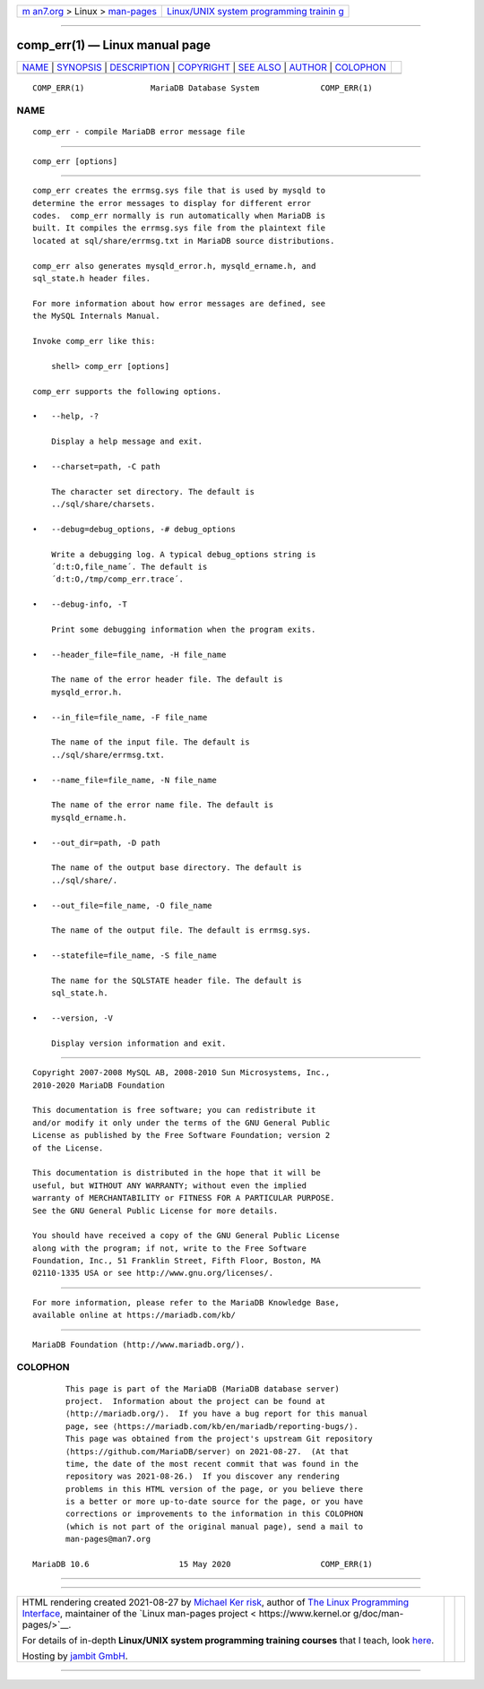 .. container:: page-top

.. container:: nav-bar

   +----------------------------------+----------------------------------+
   | `m                               | `Linux/UNIX system programming   |
   | an7.org <../../../index.html>`__ | trainin                          |
   | > Linux >                        | g <http://man7.org/training/>`__ |
   | `man-pages <../index.html>`__    |                                  |
   +----------------------------------+----------------------------------+

--------------

comp_err(1) — Linux manual page
===============================

+-----------------------------------+-----------------------------------+
| `NAME <#NAME>`__ \|               |                                   |
| `SYNOPSIS <#SYNOPSIS>`__ \|       |                                   |
| `DESCRIPTION <#DESCRIPTION>`__ \| |                                   |
| `COPYRIGHT <#COPYRIGHT>`__ \|     |                                   |
| `SEE ALSO <#SEE_ALSO>`__ \|       |                                   |
| `AUTHOR <#AUTHOR>`__ \|           |                                   |
| `COLOPHON <#COLOPHON>`__          |                                   |
+-----------------------------------+-----------------------------------+
| .. container:: man-search-box     |                                   |
+-----------------------------------+-----------------------------------+

::

   COMP_ERR(1)              MariaDB Database System             COMP_ERR(1)

NAME
-------------------------------------------------

::

          comp_err - compile MariaDB error message file


---------------------------------------------------------

::

          comp_err [options]


---------------------------------------------------------------

::

          comp_err creates the errmsg.sys file that is used by mysqld to
          determine the error messages to display for different error
          codes.  comp_err normally is run automatically when MariaDB is
          built. It compiles the errmsg.sys file from the plaintext file
          located at sql/share/errmsg.txt in MariaDB source distributions.

          comp_err also generates mysqld_error.h, mysqld_ername.h, and
          sql_state.h header files.

          For more information about how error messages are defined, see
          the MySQL Internals Manual.

          Invoke comp_err like this:

              shell> comp_err [options]

          comp_err supports the following options.

          •   --help, -?

              Display a help message and exit.

          •   --charset=path, -C path

              The character set directory. The default is
              ../sql/share/charsets.

          •   --debug=debug_options, -# debug_options

              Write a debugging log. A typical debug_options string is
              ´d:t:O,file_name´. The default is
              ´d:t:O,/tmp/comp_err.trace´.

          •   --debug-info, -T

              Print some debugging information when the program exits.

          •   --header_file=file_name, -H file_name

              The name of the error header file. The default is
              mysqld_error.h.

          •   --in_file=file_name, -F file_name

              The name of the input file. The default is
              ../sql/share/errmsg.txt.

          •   --name_file=file_name, -N file_name

              The name of the error name file. The default is
              mysqld_ername.h.

          •   --out_dir=path, -D path

              The name of the output base directory. The default is
              ../sql/share/.

          •   --out_file=file_name, -O file_name

              The name of the output file. The default is errmsg.sys.

          •   --statefile=file_name, -S file_name

              The name for the SQLSTATE header file. The default is
              sql_state.h.

          •   --version, -V

              Display version information and exit.


-----------------------------------------------------------

::

          Copyright 2007-2008 MySQL AB, 2008-2010 Sun Microsystems, Inc.,
          2010-2020 MariaDB Foundation

          This documentation is free software; you can redistribute it
          and/or modify it only under the terms of the GNU General Public
          License as published by the Free Software Foundation; version 2
          of the License.

          This documentation is distributed in the hope that it will be
          useful, but WITHOUT ANY WARRANTY; without even the implied
          warranty of MERCHANTABILITY or FITNESS FOR A PARTICULAR PURPOSE.
          See the GNU General Public License for more details.

          You should have received a copy of the GNU General Public License
          along with the program; if not, write to the Free Software
          Foundation, Inc., 51 Franklin Street, Fifth Floor, Boston, MA
          02110-1335 USA or see http://www.gnu.org/licenses/.


---------------------------------------------------------

::

          For more information, please refer to the MariaDB Knowledge Base,
          available online at https://mariadb.com/kb/


-----------------------------------------------------

::

          MariaDB Foundation (http://www.mariadb.org/).

COLOPHON
---------------------------------------------------------

::

          This page is part of the MariaDB (MariaDB database server)
          project.  Information about the project can be found at 
          ⟨http://mariadb.org/⟩.  If you have a bug report for this manual
          page, see ⟨https://mariadb.com/kb/en/mariadb/reporting-bugs/⟩.
          This page was obtained from the project's upstream Git repository
          ⟨https://github.com/MariaDB/server⟩ on 2021-08-27.  (At that
          time, the date of the most recent commit that was found in the
          repository was 2021-08-26.)  If you discover any rendering
          problems in this HTML version of the page, or you believe there
          is a better or more up-to-date source for the page, or you have
          corrections or improvements to the information in this COLOPHON
          (which is not part of the original manual page), send a mail to
          man-pages@man7.org

   MariaDB 10.6                   15 May 2020                   COMP_ERR(1)

--------------

--------------

.. container:: footer

   +-----------------------+-----------------------+-----------------------+
   | HTML rendering        |                       | |Cover of TLPI|       |
   | created 2021-08-27 by |                       |                       |
   | `Michael              |                       |                       |
   | Ker                   |                       |                       |
   | risk <https://man7.or |                       |                       |
   | g/mtk/index.html>`__, |                       |                       |
   | author of `The Linux  |                       |                       |
   | Programming           |                       |                       |
   | Interface <https:     |                       |                       |
   | //man7.org/tlpi/>`__, |                       |                       |
   | maintainer of the     |                       |                       |
   | `Linux man-pages      |                       |                       |
   | project <             |                       |                       |
   | https://www.kernel.or |                       |                       |
   | g/doc/man-pages/>`__. |                       |                       |
   |                       |                       |                       |
   | For details of        |                       |                       |
   | in-depth **Linux/UNIX |                       |                       |
   | system programming    |                       |                       |
   | training courses**    |                       |                       |
   | that I teach, look    |                       |                       |
   | `here <https://ma     |                       |                       |
   | n7.org/training/>`__. |                       |                       |
   |                       |                       |                       |
   | Hosting by `jambit    |                       |                       |
   | GmbH                  |                       |                       |
   | <https://www.jambit.c |                       |                       |
   | om/index_en.html>`__. |                       |                       |
   +-----------------------+-----------------------+-----------------------+

--------------

.. container:: statcounter

   |Web Analytics Made Easy - StatCounter|

.. |Cover of TLPI| image:: https://man7.org/tlpi/cover/TLPI-front-cover-vsmall.png
   :target: https://man7.org/tlpi/
.. |Web Analytics Made Easy - StatCounter| image:: https://c.statcounter.com/7422636/0/9b6714ff/1/
   :class: statcounter
   :target: https://statcounter.com/
